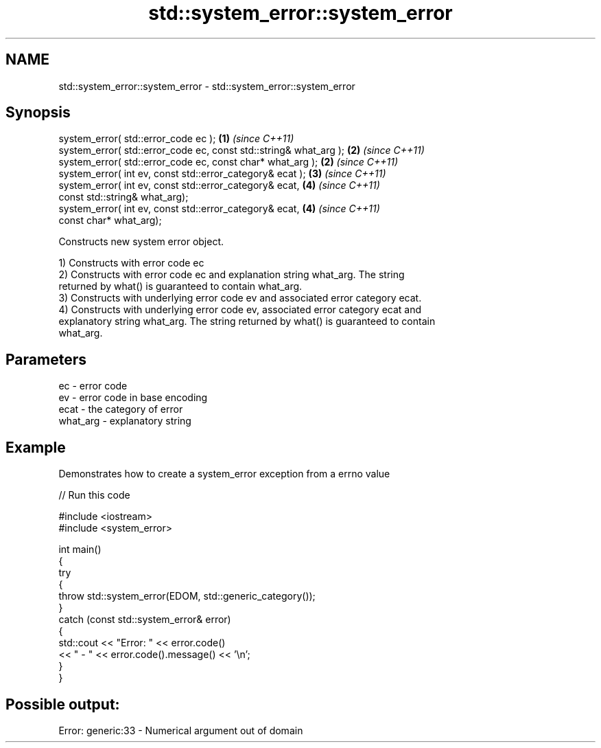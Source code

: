 .TH std::system_error::system_error 3 "2017.04.02" "http://cppreference.com" "C++ Standard Libary"
.SH NAME
std::system_error::system_error \- std::system_error::system_error

.SH Synopsis
   system_error( std::error_code ec );                              \fB(1)\fP \fI(since C++11)\fP
   system_error( std::error_code ec, const std::string& what_arg ); \fB(2)\fP \fI(since C++11)\fP
   system_error( std::error_code ec, const char* what_arg );        \fB(2)\fP \fI(since C++11)\fP
   system_error( int ev, const std::error_category& ecat );         \fB(3)\fP \fI(since C++11)\fP
   system_error( int ev, const std::error_category& ecat,           \fB(4)\fP \fI(since C++11)\fP
                 const std::string& what_arg);
   system_error( int ev, const std::error_category& ecat,           \fB(4)\fP \fI(since C++11)\fP
                 const char* what_arg);

   Constructs new system error object.

   1) Constructs with error code ec
   2) Constructs with error code ec and explanation string what_arg. The string
   returned by what() is guaranteed to contain what_arg.
   3) Constructs with underlying error code ev and associated error category ecat.
   4) Constructs with underlying error code ev, associated error category ecat and
   explanatory string what_arg. The string returned by what() is guaranteed to contain
   what_arg.

.SH Parameters

   ec       - error code
   ev       - error code in base encoding
   ecat     - the category of error
   what_arg - explanatory string

.SH Example

   Demonstrates how to create a system_error exception from a errno value

   
// Run this code

 #include <iostream>
 #include <system_error>
  
 int main()
 {
     try
     {
         throw std::system_error(EDOM, std::generic_category());
     }
     catch (const std::system_error& error)
     {
         std::cout << "Error: " << error.code()
                   << " - " << error.code().message() << '\\n';
     }
 }

.SH Possible output:

 Error: generic:33 - Numerical argument out of domain
